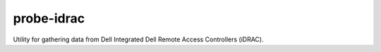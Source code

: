 probe-idrac
===========

Utility for gathering data from Dell Integrated Dell Remote Access Controllers
(iDRAC).
